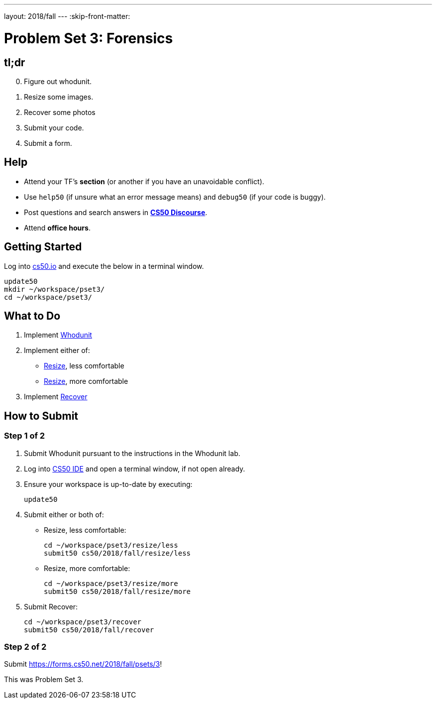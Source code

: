 ---
layout: 2018/fall
---
:skip-front-matter:

= Problem Set 3: Forensics

== tl;dr

[start=0]
. Figure out whodunit.
. Resize some images.
. Recover some photos
. Submit your code.
. Submit a form.

== Help

* Attend your TF's *section* (or another if you have an unavoidable conflict).
* Use `help50` (if unsure what an error message means) and `debug50` (if your code is buggy).
* Post questions and search answers in https://discourse.cs50.net/c/cs50-2018[*CS50 Discourse*].
* Attend *office hours*.

== Getting Started

Log into https://cs50.io/[cs50.io] and execute the below in a terminal window.

[source]
----
update50
mkdir ~/workspace/pset3/
cd ~/workspace/pset3/
----

== What to Do

. Implement link:https://lab.cs50.io/cs50/labs/2018/fall/whodunit[Whodunit]
. Implement either of:
+
--
* link:resize/less/resize.html[Resize], less comfortable
* link:resize/more/resize.html[Resize], more comfortable
--
+
. Implement link:recover/recover.html[Recover]

== How to Submit

=== Step 1 of 2

. Submit Whodunit pursuant to the instructions in the Whodunit lab.
. Log into https://cs50.io/[CS50 IDE] and open a terminal window, if not open already.
. Ensure your workspace is up-to-date by executing:
+
[source]
----
update50
----
. Submit either or both of:
+
--
* Resize, less comfortable:
+
[source]
----
cd ~/workspace/pset3/resize/less
submit50 cs50/2018/fall/resize/less
----
* Resize, more comfortable:
+
[source]
----
cd ~/workspace/pset3/resize/more
submit50 cs50/2018/fall/resize/more
----
--
. Submit Recover:
+
[source]
----
cd ~/workspace/pset3/recover
submit50 cs50/2018/fall/recover
----

=== Step 2 of 2

Submit https://forms.cs50.net/2018/fall/psets/3[]!

This was Problem Set 3.
